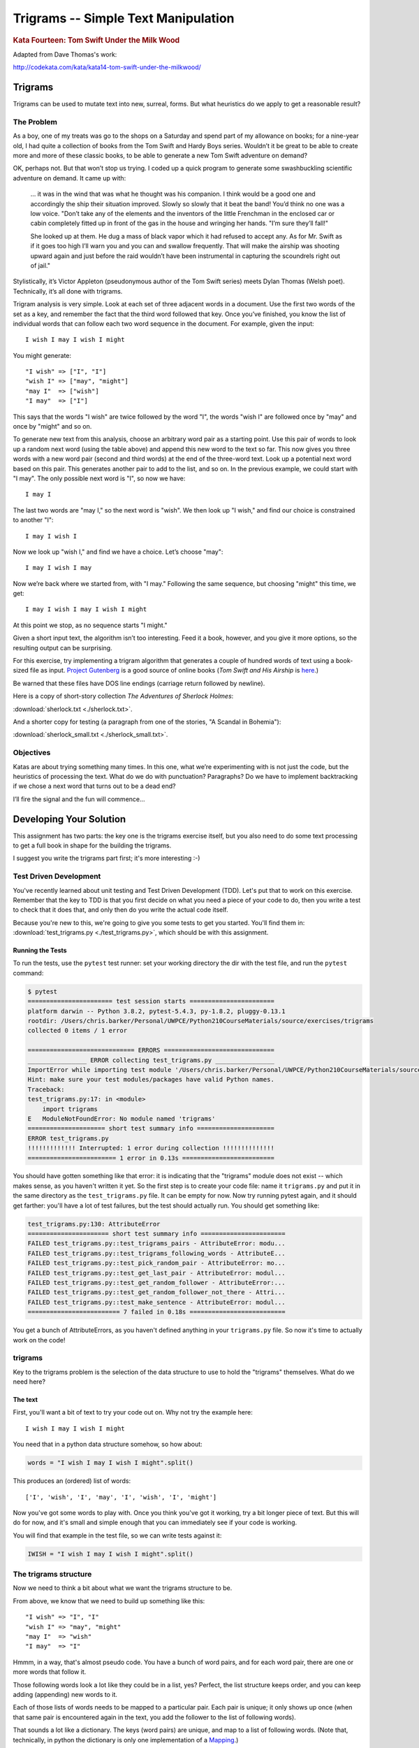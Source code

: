 .. _exercise_trigrams:

====================================
Trigrams -- Simple Text Manipulation
====================================

.. rubric:: Kata Fourteen: Tom Swift Under the Milk Wood

Adapted from Dave Thomas's work:

http://codekata.com/kata/kata14-tom-swift-under-the-milkwood/


Trigrams
=========

Trigrams can be used to mutate text into new, surreal, forms. But what
heuristics do we apply to get a reasonable result?

The Problem
------------

As a boy, one of my treats was go to the shops on a Saturday and spend part
of my allowance on books; for a nine-year old, I had quite a collection of books from the
Tom Swift and Hardy Boys series. Wouldn’t it be great to be able to create
more and more of these classic books, to be able to generate a new Tom
Swift adventure on demand?


OK, perhaps not. But that won’t stop us trying. I coded up a quick
program to generate some swashbuckling scientific adventure on demand. It
came up with:

    ... it was in the wind that was what he thought was his companion. I
    think would be a good one and accordingly the ship their situation
    improved. Slowly so slowly that it beat the band! You’d think no one
    was a low voice. "Don’t take any of the elements and the
    inventors of the little Frenchman in the enclosed car or cabin completely
    fitted up in front of the gas in the house and wringing her hands.
    "I’m sure they’ll fall!"

    She looked up at them. He dug a mass of black vapor which it had
    refused to accept any. As for Mr. Swift as if it goes too high I’ll
    warn you and you can and swallow frequently. That will make the airship was
    shooting upward again and just before the raid wouldn’t have been
    instrumental in capturing the scoundrels right out of jail."


Stylistically, it’s Victor Appleton (pseudonymous author of the Tom Swift series) meets Dylan Thomas (Welsh poet). Technically,
it’s all done with trigrams.

Trigram analysis is very simple. Look at each set of three adjacent words
in a document. Use the first two words of the set as a key, and remember
the fact that the third word followed that key. Once you’ve finished,
you know the list of individual words that can follow each two word
sequence in the document. For example, given the input::

  I wish I may I wish I might

You might generate::

    "I wish" => ["I", "I"]
    "wish I" => ["may", "might"]
    "may I"  => ["wish"]
    "I may"  => ["I"]


This says that the words "I wish" are twice followed by the word
"I", the words "wish I" are followed once by "may" and once by "might"
and so on.

To generate new text from this analysis, choose an arbitrary word pair as a
starting point. Use this pair of words to look up a random next word (using the table
above) and append this new word to the text so far. This now gives you three words with a
new word pair (second and third words) at the end of the three-word text. Look up a potential next word
based on this pair. This generates another pair to add to the list, and so on. In the previous example,
we could start with "I may". The only possible next word is
"I", so now we have::

  I may I

The last two words are "may I," so the next word is
"wish". We then look up "I wish," and find our choice
is constrained to another "I"::

   I may I wish I


Now we look up "wish I," and find we have a choice. Let’s
choose "may"::

   I may I wish I may

Now we’re back where we started from, with "I may."
Following the same sequence, but choosing "might" this time, we
get::

   I may I wish I may I wish I might

At this point we stop, as no sequence starts "I might."


Given a short input text, the algorithm isn’t too interesting. Feed
it a book, however, and you give it more options, so the resulting output
can be surprising.

For this exercise, try implementing a trigram algorithm that generates a couple
of hundred words of text using a book-sized file as input.
`Project Gutenberg <http://www.gutenberg.org/>`_ is a good source of online
books (*Tom Swift and His Airship* is `here <http://sailor.gutenberg.org/etext02/03tom10.txt>`_.)

Be warned that these files have DOS line endings (carriage return followed by
newline).


Here is a copy of short-story collection *The Adventures of Sherlock Holmes*:

:download:`sherlock.txt  <./sherlock.txt>`.

And a shorter copy for testing (a paragraph from one of the stories, "A Scandal in Bohemia"):

:download:`sherlock_small.txt  <./sherlock_small.txt>`.


Objectives
-----------

Katas are about trying something many times. In this one, what
we’re experimenting with is not just the code, but the heuristics of
processing the text. What do we do with punctuation? Paragraphs? Do we have
to implement backtracking if we chose a next word that turns out to be a
dead end?

I’ll fire the signal and the fun will commence...

Developing Your Solution
========================

This assignment has two parts: the key one is the trigrams exercise itself, but you also need to do some text processing to get a full book in shape for the building the trigrams.

I suggest you write the trigrams part first; it's more interesting :-)


Test Driven Development
-----------------------

You've recently learned about unit testing and Test Driven Development (TDD). Let's put that to work on this exercise. Remember that the key to TDD is that you first decide on what you need a piece of your code to do, then you write a test to check that it does that, and only then do you write the actual code itself.

Because you're new to this, we're going to give you some tests to get you started. You'll find them in: :download:`test_trigrams.py <./test_trigrams.py>`, which should be with this assignment.

Running the Tests
.................

To run the tests, use the ``pytest`` test runner: set your working directory the dir with the test file, and run the ``pytest`` command:

.. code-block:: bash

  $ pytest
  ======================= test session starts =======================
  platform darwin -- Python 3.8.2, pytest-5.4.3, py-1.8.2, pluggy-0.13.1
  rootdir: /Users/chris.barker/Personal/UWPCE/Python210CourseMaterials/source/exercises/trigrams
  collected 0 items / 1 error

  ============================= ERRORS ==============================
  ________________ ERROR collecting test_trigrams.py ________________
  ImportError while importing test module '/Users/chris.barker/Personal/UWPCE/Python210CourseMaterials/source/exercises/trigrams/test_trigrams.py'.
  Hint: make sure your test modules/packages have valid Python names.
  Traceback:
  test_trigrams.py:17: in <module>
      import trigrams
  E   ModuleNotFoundError: No module named 'trigrams'
  ===================== short test summary info =====================
  ERROR test_trigrams.py
  !!!!!!!!!!!!! Interrupted: 1 error during collection !!!!!!!!!!!!!!
  ======================== 1 error in 0.13s =========================

You should have gotten something like that error: it is indicating that the "trigrams" module does not exist -- which makes sense, as you haven't written it yet. So the first step is to create your code file: name it ``trigrams.py`` and put it in the same directory as the ``test_trigrams.py`` file. It can be empty for now. Now try running pytest again, and it should get farther: you'll have a lot of test failures, but the test should actually run. You should get something like:

.. code-block:: bash

  test_trigrams.py:130: AttributeError
  ====================== short test summary info =======================
  FAILED test_trigrams.py::test_trigrams_pairs - AttributeError: modu...
  FAILED test_trigrams.py::test_trigrams_following_words - AttributeE...
  FAILED test_trigrams.py::test_pick_random_pair - AttributeError: mo...
  FAILED test_trigrams.py::test_get_last_pair - AttributeError: modul...
  FAILED test_trigrams.py::test_get_random_follower - AttributeError:...
  FAILED test_trigrams.py::test_get_random_follower_not_there - Attri...
  FAILED test_trigrams.py::test_make_sentence - AttributeError: modul...
  ========================= 7 failed in 0.18s ==========================


You get a bunch of AttributeErrors, as you haven't defined anything in your ``trigrams.py`` file. So now it's time to actually work on the code!

trigrams
--------

Key to the trigrams problem is the selection of the data structure to use to hold the "trigrams" themselves. What do we need here?

The text
........

First, you'll want a bit of text to try your code out on. Why not try the example here::

  I wish I may I wish I might

You need that in a python data structure somehow, so how about:

.. code-block:: python

    words = "I wish I may I wish I might".split()

This produces an (ordered) list of words::

  ['I', 'wish', 'I', 'may', 'I', 'wish', 'I', 'might']

Now you've got some words to play with. Once you think you've got it working, try a bit longer piece of text. But this will do for now, and it's small and simple enough that you can immediately see if your code is working.

You will find that example in the test file, so we can write tests against it:

.. code-block:: python

  IWISH = "I wish I may I wish I might".split()


The trigrams structure
----------------------

Now we need to think a bit about what we want the trigrams structure to be.

From above, we know that we need to build up something like this::

    "I wish" => "I", "I"
    "wish I" => "may", "might"
    "may I"  => "wish"
    "I may"  => "I"

Hmmm, in a way, that's almost pseudo code. You have a bunch of word pairs, and for each word pair, there are one or more words that follow it.

Those following words look a lot like they could be in a list, yes? Perfect, the list structure keeps order, and you can keep adding (appending) new words to it.

Each of those lists of words needs to be mapped to a particular pair. Each pair is unique; it only shows up once (when that same pair is encountered again in the text, you add the follower to the list of following words).

That sounds a lot like a dictionary. The keys (word pairs) are unique, and map to a list of following words. (Note that, technically, in python the dictionary is only one implementation of a
`Mapping <https://docs.python.org/3/glossary.html#term-mapping>`_.)

Now you have a choice of data structures for the word pairs, or keys in the dict: a string or a tuple.

**String**: The keys are a pair of words and can be represented as a string of two words with a space like so:

.. code-block:: python

    trigrams = {"I wish": ["I", "I"],
                "wish I": ["may", "might"],
                "may I": ["wish"],
                "I may": ["I"],
                }

**Tuple**: But strings are not the only type that you can use as keys in a dictionary; you can use any *immutable* type. Recall that tuples are immutable (they can't be changed once they have been created). Since each pair of words is, well, a pair, it makes sense to store each pair in a tuple, keeping the individual words separate:

.. code-block:: python

    trigrams = {("I", "wish"): ["I", "I"],
                ("wish", "I"): ["may", "might"],
                ("may", "I"): ["wish"],
                ("I", "may"): ["I"],
                }

I like the version that uses tuples better, but either one will work. The test code is designed to check for word pairs in tuples. If you want to write your code using space separated strings, you can modify the tests.

Building the Trigrams dict
..........................

So you've got a list of words, and you need to build up a dict like one of the above.

It's time to create a python file and start writing some code!

Put this in your ``trigrams.py`` file

.. code-block:: python

  #!/usr/bin/env python3

  def build_trigram(words):
      """
      build up the trigrams dict from the list of words

      :param words: a list of individual words in order

      :returns: a dict with:
           keys: word pairs in tuples
           values: list of the words that follow the pain in the key
      """

      trigrams = {}

      # build up the dict here!

      return trigrams


So how do you actually build up that dict? That's kind of the point of the exercise, so I won't tell you that ... but here are some hints:

**Looping through the words**

Obviously you need to loop through all the words, so a ``for`` loop makes sense. However, this is a bit tricky. Usually in Python you loop through all the items in a list, and don't worry about the indexes:

.. code-block:: python

  for item in a_list:
     ...

But in this case, we don't need to work with one word at a time, we need to work with three at a time (a pair of words, and the single word that follows it).
So contrary to the usual practice, an index can be helpful here:

.. code-block:: python

  for i in range(len(words)-2): # why -2 ?
     pair = words[i:i + 2]
     follower = words[i + 2]

**Adding a pair to the dict:**

For each pair in the text, you need to add it to the dict. But:

- ``words[i:i + 2]`` is a list with two words in it. Can that be used as a key in a dict? (try it.) If not, how can you make a valid key out of it?

- As you loop through the text, you will collect pairs of words. Each time, a given pair may already be in the dict.

  - If the pair is not in the dict, you want to put it in the dict, with value being a list with the follower in it::

    ("may", "I"): ["wish"]

  - If the pair already is in the dict, then you want to add the follower (the second word in the pair) to the list that's already there::

    ("wish", "I"): ["may", "might"]

Note that the description above suggests the basic logic; it's almost pseudo-code. And that logic will work.  But it turns out that this is a common enough operation that python dicts have a method that lets you do that logic in one step? Can you find it?

`Python dict Documentation <https://docs.python.org/3/library/stdtypes.html?highlight=dictionary#mapping-types-dict>`_

As you develop this code, run the tests each time you think you have made some progress::

    $ pytest test_trigrams.py

In that test file, there are two tests of the `trigrams()` function: One that tests that it gets the right word pairs as keys:

.. code-block:: python

  def test_trigrams_pairs():
      """
      test that the build_trigram function creates the right pairs of words
      """
      tris = trigrams.build_trigram(IWISH)

      pairs = tris.keys()

      # using a set here, as the dict_keys object is a set as well
      # And keys are always unique and hashable
      # and the order does not matter, so perfect for a set
      assert pairs == {("I", "wish"),
                       ("wish", "I"),
                       ("may", "I"),
                       ("I", "may"),
                       }

and one that tests if the following word lists are correct:

.. code-block:: python

  def test_trigrams_following_words():
      """
      test that the following words are correct
      """
      tris = trigrams.build_trigram(IWISH)

      # this will only print if the test fails
      # but if if does, you can see what's going on to try to fix it.
      print(tris)

      # a separate assert for each pair:
      assert tris[("I", "wish")] == ["I", "I"]
      assert tris[("wish", "I")] == ["may", "might"]
      assert tris[("may", "I")] == ["wish"]
      assert tris[("I", "may")] == ["I"]

Note that if the first test fails, almost certainly the second will too (the second test explicitly looks for all the same keys). That's OK. It's still good to keep them separate, because the first test could pass while the second one fails -- it's nice to know you've made progress!

If it seems like we have hard-coded a lot of detail into the tests -- you are right. But this is quite deliberate. And it is why we chose such a simple set of words to start out with. If you want to read a bit more about this approach, this blogger puts it nicely:
`Write Explicit Tests <https://amir.rachum.com/blog/2017/01/14/explicit-tests/>`_

If both tests pass, you should now have code that will return a dict like we noted above::

   {("I", "wish"): ["I", "I"],
    ("wish", "I"): ["may", "might"],
    ("may", "I"): ["wish"],
    ("I", "may"): ["I"]}

Try it out on a longer bit of text (your choice) before you go any further. If it doesn't work correctly, make sure to write a test that catches the problem before you fix it!


Using the Trigrams dict
.......................

This is the fun part. Once you have a mapping of word pairs to following words, you can build up some new "fake" text. Re-read the previous sections again to remind yourself of the procedure. Here are a couple of additional hints and questions to consider:

- The ``random`` module: https://docs.python.org/3/library/random.html#module-random is your friend here:

.. code-block:: python

  import random

  # returns a number between a and b (including a and b)
  random.randint(a, b)

  # pick a random item from a sequence
  random.choice(a_list)

This is all pretty tricky to test -- after all, you are selecting random words -- you can't know what the result should be! There are two tactics you can take to test code with ``random`` calls in it.

Tactic one is to break you code down into pieces that you *can* test -- everything BUT the random choices.

Tactic two is to set the random seed before each test, to assure the same result.
The built in ``random`` module `provides a way to set the seed <https://docs.python.org/3/library/random.html#random.seed>`_: the ``random.seed()`` function.

.. note:: Computers don't really make truly random numbers. What they do is compute a sequence of numbers that are statistically very much like random numbers, known as `"pseudo random numbers" <https://en.wikipedia.org/wiki/Pseudorandom_number_generator>`_. If you start with the same initial value, known as the "seed", then you will get the same sequence of numbers (`random seed <https://en.wikipedia.org/wiki/Random_seed>`_).

The provided tests use both of these tactics.

- You need to start with the first word pair; picking a random key from a dict is actually a bit tricky. But we have a test for it:

.. code-block:: python

  def test_pick_random_pair():
      test_pairs = {("one", "two"): [],
                    ("one", "three"): [],
                    ("four", "five"): [],
                    ("six", "seven"): [],
                    ("eight", "nine"): [],
                    }
      # set the seed so we'll always get the same one
      random.seed(1234)
      pair = trigrams.pick_random_pair(test_pairs)
      print("the pair is:", pair)
      assert pair == ('six', 'seven')

So you'll need to define a function: ``pick_random_pair()`` that takes your trigram dict as input, and returns a random key.

Note that the particular result in the test is using a particular algorithm -- if you use a different one, you might get a different pair -- but since the seed is set, you should get the same one every time the test is run, so you can make the test check for the one your code returns.

Once you've got the first starting pair, you'll need to make your text,
so you'll need a data structure to build it up in.  You probably want to build it up in a list, appending one word at a time.  You can join it together at the end with ``" ".join(the_list_of_words)``, which will make a string, separating the words with a space.

Remember that after adding a word to a pair to make a three-word text, the next pair is the last two words in that three-word text.

Here is a test for that step:

.. code-block:: python

  def test_get_last_pair():
      words = ["this", "that", "the", "other"]

      assert trigrams.get_last_pair(words) == ("the", "other")

write a function: ``get_last_pair()`` that takes a list of words, and returns the last two words as a tuple.

Then you'll need to pick a random word from the "followers" -- the words that followed that pair of words in the original text. There is a test for that, too:

.. code-block:: python

  def test_get_random_follower():
      """
      test getting a random word from the trigrams dict
      """
      # we only need one entry for this test
      tri_dict = {("one", "two"): ["four", "five", "six", "seven"]}

      # set the seed so the answer will be consistent
      random.seed(1234)
      word = trigrams.get_random_follower(tri_dict, ("one", "two"))
      print("got word:", word)
      assert word == "seven"

Again, this sets the random seed so that you will always get the same answer. If your code returns a different word -- change the test to match.

But what if the word pair is not in the dict? It's not that likely in a long text, but it can happen. So make sure that your code handles that situation by making sure it passes this test:

.. code-block:: python

  def test_get_random_follower_not_there():
      """
      test what happens when the word pair is not there
      """
      # we only need one entry for this test
      tri_dict = {("one", "two"): ["four", "five", "six", "seven"]}

      # here's a word pair that isn't there
      # make sure you get something back!
      word = trigrams.get_random_follower(tri_dict, ("one", "one"))
      print("got word:", word)
      assert word  # this asserts that you got a non-empty string

Note that there are a number of options here as to what to do -- but make sure it returns *something*.

Putting it Together
...................

You now have the pieces you need to make some new text. Let's write a function that will make a single sentence a specified number of words long. The first word should be capitalized, and it should end with a period. Here is the test for that function:

.. code-block:: python

  def test_make_sentence():
      """
      test making a trigrams sentence

      as it is supposed to be random, this tests for things other than
      the actual results.

      NOTE that this test relies on the build_trigram() function, so it
           will fail if that doesn't work.
      """
      # use the already tested build_trigram function to make the dict
      tri_dict = trigrams.build_trigram(LONGER_TEXT)


      # make a sentence of 6 words
      sentence = trigrams.make_sentence(tri_dict, 6)

      print(sentence)
      # check that it has 6 words
      assert len(sentence.split()) == 6
      # check that the first letter is a capital
      assert sentence[0] == sentence[0].upper()
      # check that it ends with a period
      assert sentence[-1] == "."
      # check that there is not a space between the period and the last word.
      assert not sentence[-2].isspace()

Notice that this test did not set the random seed. Rather, it checked for various properties of the results, without checking for specific words. This is a helpful tactic -- have your tests check for what is important about the results, not necessarily the specific results.

You can now use the previous functions to make a ``make_sentence()`` function that passes these tests.


Once you have the basics working, try your code on a longer piece of input text. Then think about making it fancy: put a number of sentences of random length to form a paragraph? Add in some other random punctuation? Anything else to make the text more "real"?


Processing the Input Text
-------------------------

If you get a book from Project Gutenberg (or anywhere else), it will not be "clean." That is, it will have header information, footer information, chapter headings, punctuation, what have you. So you'll need to clean it up somehow to get a simple list of words to use to build your trigrams.

The first part of the process is pretty straightforward; open the file and loop through the lines of text and process them.

You may want to skip the header. How would you do that??

Hint: in a Project Gutenberg e-book, there is a line of text that starts with::

  *** START OF THIS PROJECT GUTENBERG EBOOK

In the loop, you can process a single line of text to break it into words by calling ``.split()``.

Optional steps to cleaning up the text:

 - Strip out punctuation?
   - If you do this, what about contractions, i.e. the apostrophe in "can't" vs. a single quotation mark -- which are the same character.

 - Remove capitalization?
   - If you do this, what about "I"? And proper nouns?

Any other ideas you may have.

Be sure to use TDD as you develop the "clean up" code: write a test for one feature, and then make sure your code passes that test.

Lather, rinse and repeat.

There are a number of tests for cleaning up the code commented out in the test file. Feel free to use these as a starting point.


**Hints:**

The ``string`` methods are your friend here.

There are also handy constants in the ``string`` module: ``import string``
(https://docs.python.org/3/library/string.html)

Check out the ``str.translate()`` method; it can make multiple replacements very fast.

Do get the full trigrams code working first, then play with some of the fancier options.


Code Structure
--------------

You will have found that following TDD forces you to break your code down into a handful of separate functions, each of which does only one thing. This lets you test each function on its own, and it's easier to refactor one part without messing with the others. Then you can put them all together into a simple program.


For instance, your ``__main__`` block might look something like:

.. code-block:: python

  if __name__ == "__main__":
      # get the filename from the command line
      try:
          filename = sys.argv[1]
      except IndexError:
          print("You must pass in a filename")
          sys.exit(1)

      in_data = read_in_data(filename)
      words = make_words(in_data)
      word_pairs = build_trigram(words)
      new_text = build_text(word_pairs)

      print(new_text)

**Have Fun!**
